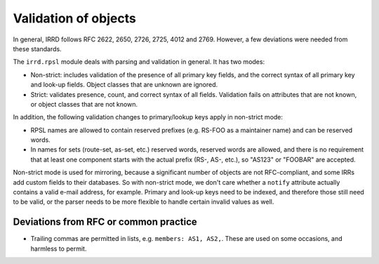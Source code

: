 =====================
Validation of objects
=====================

In general, IRRD follows RFC 2622, 2650, 2726, 2725, 4012 and 2769.
However, a few deviations were needed from these standards.

The ``irrd.rpsl`` module deals with parsing and validation in general.
It has two modes:

* Non-strict: includes validation of the presence of all primary key
  fields, and the correct syntax of all primary key and look-up fields.
  Object classes that are unknown are ignored.
* Strict: validates presence, count, and correct syntax of all fields.
  Validation fails on attributes that are not known, or object classes
  that are not known.

In addition, the following validation changes to primary/lookup keys apply
in non-strict mode:

* RPSL names are allowed to contain reserved prefixes (e.g. RS-FOO as
  a maintainer name) and can be reserved words.
* In names for sets (route-set, as-set, etc.) reserved words, reserved
  words are allowed, and there is no requirement that at least one
  component starts with the actual prefix (RS-, AS-, etc.), so
  "AS123" or "FOOBAR" are accepted.

Non-strict mode is used for mirroring, because a significant number
of objects are not RFC-compliant, and some IRRs add custom fields
to their databases. So with non-strict mode, we don't care whether
a ``notify`` attribute actually contains a valid e-mail address,
for example. Primary and look-up keys need to be indexed, and therefore
those still need to be valid, or the parser needs to be more flexible
to handle certain invalid values as well.


Deviations from RFC or common practice
--------------------------------------

* Trailing commas are permitted in lists, e.g. ``members: AS1, AS2,``.
  These are used on some occasions, and harmless to permit.


